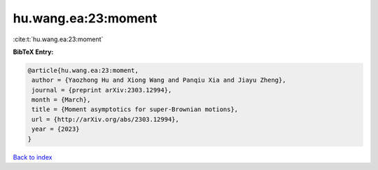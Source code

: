 hu.wang.ea:23:moment
====================

:cite:t:`hu.wang.ea:23:moment`

**BibTeX Entry:**

.. code-block:: bibtex

   @article{hu.wang.ea:23:moment,
    author = {Yaozhong Hu and Xiong Wang and Panqiu Xia and Jiayu Zheng},
    journal = {preprint arXiv:2303.12994},
    month = {March},
    title = {Moment asymptotics for super-Brownian motions},
    url = {http://arXiv.org/abs/2303.12994},
    year = {2023}
   }

`Back to index <../By-Cite-Keys.rst>`_
